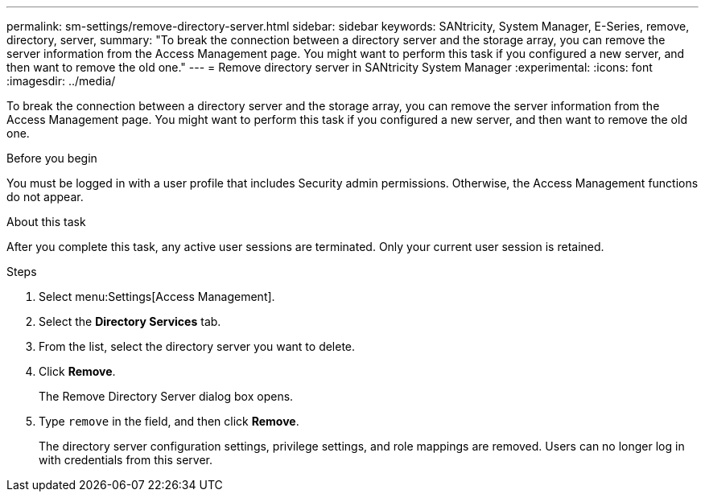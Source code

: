 ---
permalink: sm-settings/remove-directory-server.html
sidebar: sidebar
keywords: SANtricity, System Manager, E-Series, remove, directory, server,
summary: "To break the connection between a directory server and the storage array, you can remove the server information from the Access Management page. You might want to perform this task if you configured a new server, and then want to remove the old one."
---
= Remove directory server in SANtricity System Manager
:experimental:
:icons: font
:imagesdir: ../media/

[.lead]
To break the connection between a directory server and the storage array, you can remove the server information from the Access Management page. You might want to perform this task if you configured a new server, and then want to remove the old one.

.Before you begin

You must be logged in with a user profile that includes Security admin permissions. Otherwise, the Access Management functions do not appear.

.About this task

After you complete this task, any active user sessions are terminated. Only your current user session is retained.

.Steps

. Select menu:Settings[Access Management].
. Select the *Directory Services* tab.
. From the list, select the directory server you want to delete.
. Click *Remove*.
+
The Remove Directory Server dialog box opens.

. Type `remove` in the field, and then click *Remove*.
+
The directory server configuration settings, privilege settings, and role mappings are removed. Users can no longer log in with credentials from this server.
